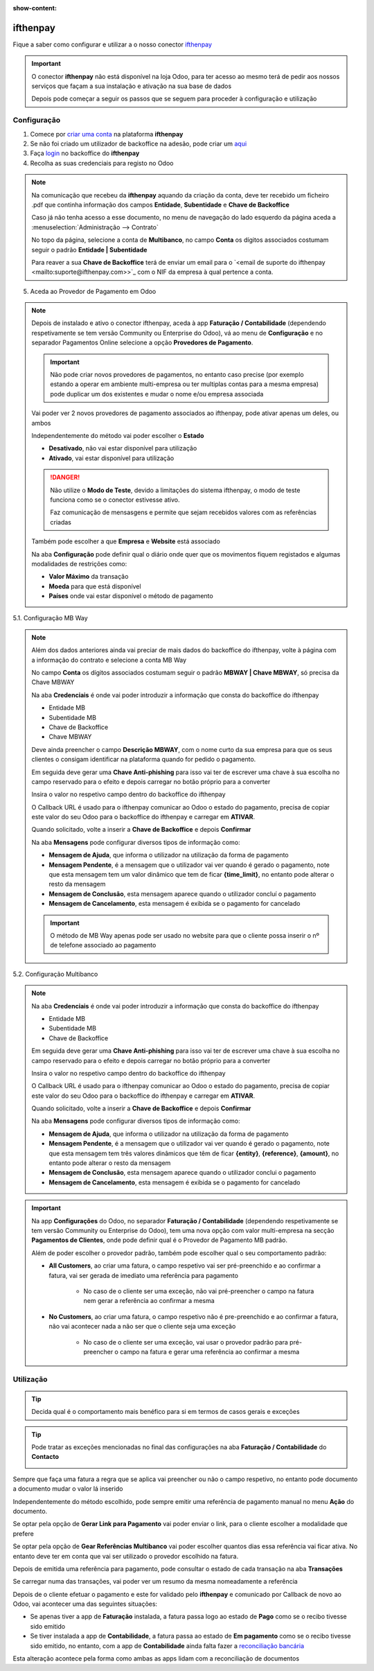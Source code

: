 :show-content:

.. |email_link| replace:: `<email de suporte do ifthenpay <mailto:suporte@ifthenpay.com>>`_

=====================
ifthenpay
=====================
Fique a saber como configurar e utilizar a o nosso conector `ifthenpay <https://ifthenpay.com/?lang=pt>`_

.. raw:: html

    <div style="text-align: center; margin: 20px 0;">
        ─── ✦ ───
    </div>

.. important::
    O conector **ifthenpay** não está disponível na loja Odoo, para ter acesso ao mesmo terá de pedir aos nossos
    serviços que façam a sua instalação e ativação na sua base de dados

    Depois pode começar a seguir os passos que se seguem para proceder à configuração e utilização

Configuração
============
1. Comece por `criar uma conta <https://www.ifthenpay.com/aderir/?lang=pt>`_ na plataforma **ifthenpay**

2. Se não foi criado um utilizador de backoffice na adesão, pode criar um `aqui <https://backoffice.ifthenpay.com/Account/Register?l=pt-PT>`_

3. Faça `login <https://backoffice.ifthenpay.com/Account/Login?l=pt-PT>`_ no backoffice do **ifthenpay**

4. Recolha as suas credenciais para registo no Odoo

.. note::
    Na comunicação que recebeu da **ifthenpay** aquando da criação da conta, deve ter recebido um ficheiro .pdf que
    continha informação dos campos **Entidade**, **Subentidade** e **Chave de Backoffice**

    Caso já não tenha acesso a esse documento, no menu de navegação do lado esquerdo da página aceda a :menuselection:`Administração --> Contrato`

    .. image:: ifthenpay/ifthenpay_credentials1.png
        :align: center

    No topo da página, selecione a conta de **Multibanco**, no campo **Conta** os dígitos associados costumam seguir o
    padrão **Entidade | Subentidade**

    .. image:: ifthenpay/ifthenpay_credentials2.png
        :align: center

    .. image:: ifthenpay/ifthenpay_credentials3.png
        :align: center

    Para reaver a sua **Chave de Backoffice** terá de enviar um email para o |email_link| com o NIF da empresa à qual
    pertence a conta.

5. Aceda ao Provedor de Pagamento em Odoo

.. note::
    Depois de instalado e ativo o conector ifthenpay, aceda à app **Faturação / Contabilidade** (dependendo
    respetivamente se tem versão Community ou Enterprise do Odoo), vá ao menu de **Configuração** e no separador
    Pagamentos Online selecione a opção **Provedores de Pagamento**.

    .. image:: ../invoicing/fiscal_documents/v17_appInvoicingAccounting.png
        :align: center

    .. image:: eupago/v17_paymentProviders01.png
        :align: center

    .. important::
        Não pode criar novos provedores de pagamentos, no entanto caso precise (por exemplo estando a operar em
        ambiente multi-empresa ou ter multiplas contas para a mesma empresa) pode duplicar um dos existentes e mudar o
        nome e/ou empresa associada

    Vai poder ver 2 novos provedores de pagamento associados ao ifthenpay, pode ativar apenas um deles, ou ambos

    .. image:: ifthenpay/v17_paymentProviders01.png
        :align: center

    Independentemente do método vai poder escolher o **Estado**

    - **Desativado**, não vai estar disponível para utilização
    - **Ativado**, vai estar disponível para utilização

    .. danger::
        Não utilize o **Modo de Teste**, devido a limitações do sistema ifthenpay, o modo de teste funciona como se o
        conector estivesse ativo.

        Faz comunicação de mensasgens e permite que sejam recebidos valores com as referências criadas

    Também pode escolher a que **Empresa** e **Website** está associado

    .. image:: eupago/v17_paymentProviders03.png
        :align: center

    Na aba **Configuração** pode definir qual o diário onde quer que os movimentos fiquem registados e algumas
    modalidades de restrições como:

    - **Valor Máximo** da transação
    - **Moeda** para que está disponível
    - **Países** onde vai estar disponível o método de pagamento

5.1. Configuração MB Way

.. note::
    Além dos dados anteriores ainda vai preciar de mais dados do backoffice do ifthenpay, volte à página com a
    informação do contrato e selecione a conta MB Way

    .. image:: ifthenpay/ifthenpay_credentials2.png
        :align: center

    No campo **Conta** os dígitos associados costumam seguir o padrão **MBWAY | Chave MBWAY**, só precisa da Chave MBWAY

    .. image:: ifthenpay/ifthenpay_credentials4.png
        :align: center

    Na aba **Credenciais** é onde vai poder introduzir a informação que consta do backoffice do ifthenpay

    - Entidade MB
    - Subentidade MB
    - Chave de Backoffice
    - Chave MBWAY

    .. image:: ifthenpay/v17_paymentProviders02.png
        :align: center

    Deve ainda preencher o campo **Descrição MBWAY**, com o nome curto da sua empresa para que os seus clientes o
    consigam identificar na plataforma quando for pedido o pagamento.

    Em seguida deve gerar uma **Chave Anti-phishing** para isso vai ter de escrever uma chave à sua escolha no campo
    reservado para o efeito e depois carregar no botão próprio para a converter

    .. image:: ifthenpay/v17_paymentProviders03.png
        :align: center

    Insira o valor no respetivo campo dentro do backoffice do ifthenpay

    .. image:: ifthenpay/antiPhishing1.png
        :align: center

    O Callback URL é usado para o ifthenpay comunicar ao Odoo o estado do pagamento, precisa de copiar este valor do seu
    Odoo para o backoffice do ifthenpay e carregar em **ATIVAR**.

    .. image:: ifthenpay/callbackURL1.png
        :align: center

    .. image:: ifthenpay/callbackURL2.png
        :align: center

    Quando solicitado, volte a inserir a **Chave de Backoffice** e depois **Confirmar**

    .. image:: ifthenpay/callbackURL3.png
        :align: center

    Na aba **Mensagens** pode configurar diversos tipos de informação como:

    - **Mensagem de Ajuda**, que informa o utilizador na utilização da forma de pagamento
    - **Mensagem Pendente**, é a mensagem que o utilizador vai ver quando é gerado o pagamento, note que esta mensagem tem um valor dinâmico que tem de ficar **{time_limit}**, no entanto pode alterar o resto da mensagem
    - **Mensagem de Conclusão**, esta mensagem aparece quando o utilizador concluí o pagamento
    - **Mensagem de Cancelamento**, esta mensagem é exibida se o pagamento for cancelado

    .. image:: eupago/v17_paymentProviders07.png
        :align: center

    .. important::
        O método de MB Way apenas pode ser usado no website para que o cliente possa inserir o nº de telefone associado
        ao pagamento

5.2. Configuração Multibanco

.. note::
    Na aba **Credenciais** é onde vai poder introduzir a informação que consta do backoffice do ifthenpay

    - Entidade MB
    - Subentidade MB
    - Chave de Backoffice

    .. image:: ifthenpay/v17_paymentProviders04.png
        :align: center

    Em seguida deve gerar uma **Chave Anti-phishing** para isso vai ter de escrever uma chave à sua escolha no campo
    reservado para o efeito e depois carregar no botão próprio para a converter

    .. image:: ifthenpay/v17_paymentProviders03.png
        :align: center

    Insira o valor no respetivo campo dentro do backoffice do ifthenpay

    .. image:: ifthenpay/antiPhishing2.png
        :align: center

    O Callback URL é usado para o ifthenpay comunicar ao Odoo o estado do pagamento, precisa de copiar este valor do seu
    Odoo para o backoffice do ifthenpay e carregar em **ATIVAR**.

    .. image:: ifthenpay/callbackURL4.png
        :align: center

    .. image:: ifthenpay/callbackURL5.png
        :align: center

    Quando solicitado, volte a inserir a **Chave de Backoffice** e depois **Confirmar**

    .. image:: ifthenpay/callbackURL6.png
        :align: center

    Na aba **Mensagens** pode configurar diversos tipos de informação como:

    - **Mensagem de Ajuda**, que informa o utilizador na utilização da forma de pagamento
    - **Mensagem Pendente**, é a mensagem que o utilizador vai ver quando é gerado o pagamento, note que esta mensagem tem três valores dinâmicos que têm de ficar **{entity}**, **{reference}**, **{amount}**, no entanto pode alterar o resto da mensagem
    - **Mensagem de Conclusão**, esta mensagem aparece quando o utilizador conclui o pagamento
    - **Mensagem de Cancelamento**, esta mensagem é exibida se o pagamento for cancelado

    .. image:: eupago/v17_paymentProviders09.png
        :align: center

.. important::
    Na app **Configurações** do Odoo, no separador **Faturação / Contabilidade** (dependendo respetivamente se tem
    versão Community ou Enterprise do Odoo), tem uma nova opção com valor multi-empresa na secção **Pagamentos de Clientes**,
    onde pode definir qual é o Provedor de Pagamento MB padrão.

    .. image:: ../../administration/install/initial_configuration/v17_appSettings.png
        :align: center

    .. image:: ifthenpay/v17_defaultMBprovider.png
        :align: center

    Além de poder escolher o provedor padrão, também pode escolher qual o seu comportamento padrão:

    - **All Customers**, ao criar uma fatura, o campo respetivo vai ser pré-preenchido e ao confirmar a fatura, vai ser gerada de imediato uma referência para pagamento

        - No caso de o cliente ser uma exceção, não vai pré-preencher o campo na fatura nem gerar a referência ao confirmar a mesma
    - **No Customers**, ao criar uma fatura, o campo respetivo não é pre-preenchido e ao confirmar a fatura, não vai acontecer nada a não ser que o cliente seja uma exceção

        - No caso de o cliente ser uma exceção, vai usar o provedor padrão para pré-preencher o campo na fatura e gerar uma referência ao confirmar a mesma

Utilização
==========
.. tip::
    Decida qual é o comportamento mais benéfico para si em termos de casos gerais e exceções

.. tip::
    Pode tratar as exceções mencionadas no final das configurações na aba **Faturação / Contabilidade** do **Contacto**

    .. image:: eupago/v17_paymentProviders10.png
        :align: center

Sempre que faça uma fatura a regra que se aplica vai preencher ou não o campo respetivo, no entanto pode documento a
documento mudar o valor lá inserido

.. image:: ifthenpay/v17_paymentProviders05.png
    :align: center

Independentemente do método escolhido, pode sempre emitir uma referência de pagamento manual no menu **Ação** do
documento.

Se optar pela opção de **Gerar Link para Pagamento** vai poder enviar o link, para o cliente escolher a modalidade que
prefere

Se optar pela opção de **Gear Referências Multibanco** vai poder escolher quantos dias essa referência vai ficar ativa.
No entanto deve ter em conta que vai ser utilizado o provedor escolhido na fatura.

.. image:: eupago/v17_paymentProviders12.png
    :align: center

Depois de emitida uma referência para pagamento, pode consultar o estado de cada transação na aba **Transações**

.. image:: ifthenpay/v17_paymentProviders06.png
    :align: center

Se carregar numa das transações, vai poder ver um resumo da mesma nomeadamente a referência

.. image:: ifthenpay/v17_paymentProviders07.png
    :align: center

Depois de o cliente efetuar o pagamento e este for validado pelo **ifthenpay** e comunicado por Callback de novo ao Odoo,
vai acontecer uma das seguintes situações:

- Se apenas tiver a app de **Faturação** instalada, a fatura passa logo ao estado de **Pago** como se o recibo tivesse sido emitido
- Se tiver instalada a app de **Contabilidade**, a fatura passa ao estado de **Em pagamento** como se o recibo tivesse sido emitido, no entanto, com a app de **Contabilidade** ainda falta fazer a `reconciliação bancária <https://www.odoo.com/documentation/17.0/pt_BR/applications/finance/accounting/bank/reconciliation.html>`_

Esta alteração acontece pela forma como ambas as apps lidam com a reconciliação de documentos

.. seealso::
    :ref:`Entenda o significado do estados dos documentos em Odoo <odoo_process_documents_states>`

..
    Sincronização manual

    .. TODO : Ver com o João sincronização manual
